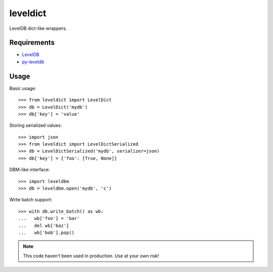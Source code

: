 leveldict
=========

LevelDB dict-like wrappers.

Requirements
------------

* `LevelDB`_
* `py-leveldb`_

Usage
-----

Basic usage::

  >>> from leveldict import LevelDict
  >>> db = LevelDict('mydb')
  >>> db['key'] = 'value'

Storing serialized values::

  >>> import json
  >>> from leveldict import LevelDictSerialized
  >>> db = LevelDictSerialized('mydb', serializer=json)
  >>> db['key'] = {'foo': [True, None]}

DBM-like interface::

  >>> import leveldbm
  >>> db = leveldbm.open('mydb', 'c')

Write batch support::

  >>> with db.write_batch() as wb:
  ...   wb['foo'] = 'bar'
  ...   del wb['baz']
  ...   wb['bob'].pop()


.. note:: This code haven't been used in production. Use at your own risk!

.. _LevelDB: http://code.google.com/p/leveldb/
.. _py-leveldb: http://code.google.com/p/py-leveldb/

